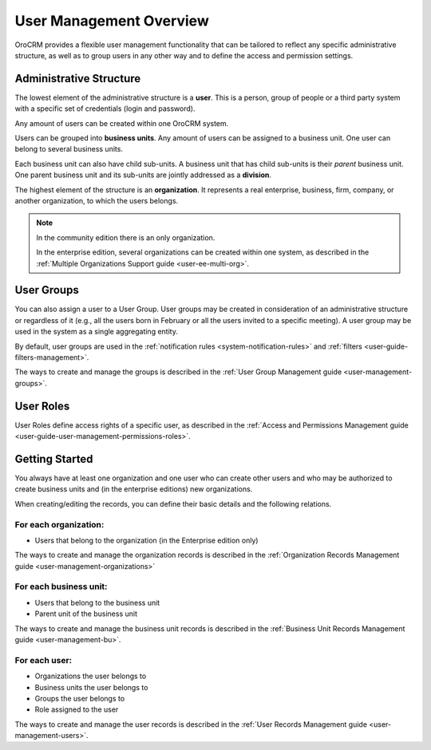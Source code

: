 .. _user-guide-user-management:

User Management Overview
========================

OroCRM provides a flexible user management functionality that can be tailored to reflect any specific administrative 
structure, as well as to group users in any other way and to define the access and permission settings.

.. user-guide-user-management-admin-structure

Administrative Structure
------------------------

The lowest element of the administrative structure is a **user**. This is a person, group of people or a third 
party system with a specific set of credentials (login and password). 

Any amount of users can be created within one OroCRM system. 

Users can be grouped into **business units**. Any amount of users can be assigned to a business unit. One user can 
belong to several business units.

Each business unit can also have child sub-units. A business unit that has child sub-units is their *parent* 
business unit. One parent business unit and its sub-units are jointly addressed as a **division**.


The highest element of the structure is an **organization**. It represents a real enterprise, business, firm, company,
or another organization, to which the users belongs. 

.. note::

    In the community edition there is an only organization. 

    In the enterprise edition, several organizations can be created within one system, as described in the 
    :ref:`Multiple Organizations Support guide <user-ee-multi-org>`.

User Groups
-----------

You can also assign a user to a User Group. User groups may be created in consideration of an administrative structure 
or regardless of it (e.g., all the users born in February or all the users invited to a specific meeting). A 
user group may be used in the system as a single aggregating entity.

By default, user groups are used in the :ref:`notification rules <system-notification-rules>` and 
:ref:`filters <user-guide-filters-management>`.

The ways to create and manage the groups is described in the 
:ref:`User Group Management guide <user-management-groups>`.

User Roles
----------

User Roles define access rights of a specific user, as described in the 
:ref:`Access and Permissions Management guide <user-guide-user-management-permissions-roles>`.

Getting Started
---------------

You always have at least one organization and one user who can create other users and who may be authorized 
to create business units and (in the enterprise editions) new organizations. 

When creating/editing the records, you can define their basic details and the following relations.

For each organization:
""""""""""""""""""""""
- Users that belong to the organization (in the Enterprise edition only)

The ways to create and manage the organization records is described in the 
:ref:`Organization Records Management guide <user-management-organizations>`


For each business unit:
"""""""""""""""""""""""
- Users that belong to the business unit
- Parent unit of the business unit

The ways to create and manage the business unit records is described in the 
:ref:`Business Unit Records Management guide <user-management-bu>`.

For each user:
""""""""""""""
- Organizations the user belongs to
- Business units the user belongs to
- Groups the user belongs to
- Role assigned to the user

The ways to create and manage the user records is described in the 
:ref:`User Records Management guide <user-management-users>`.

